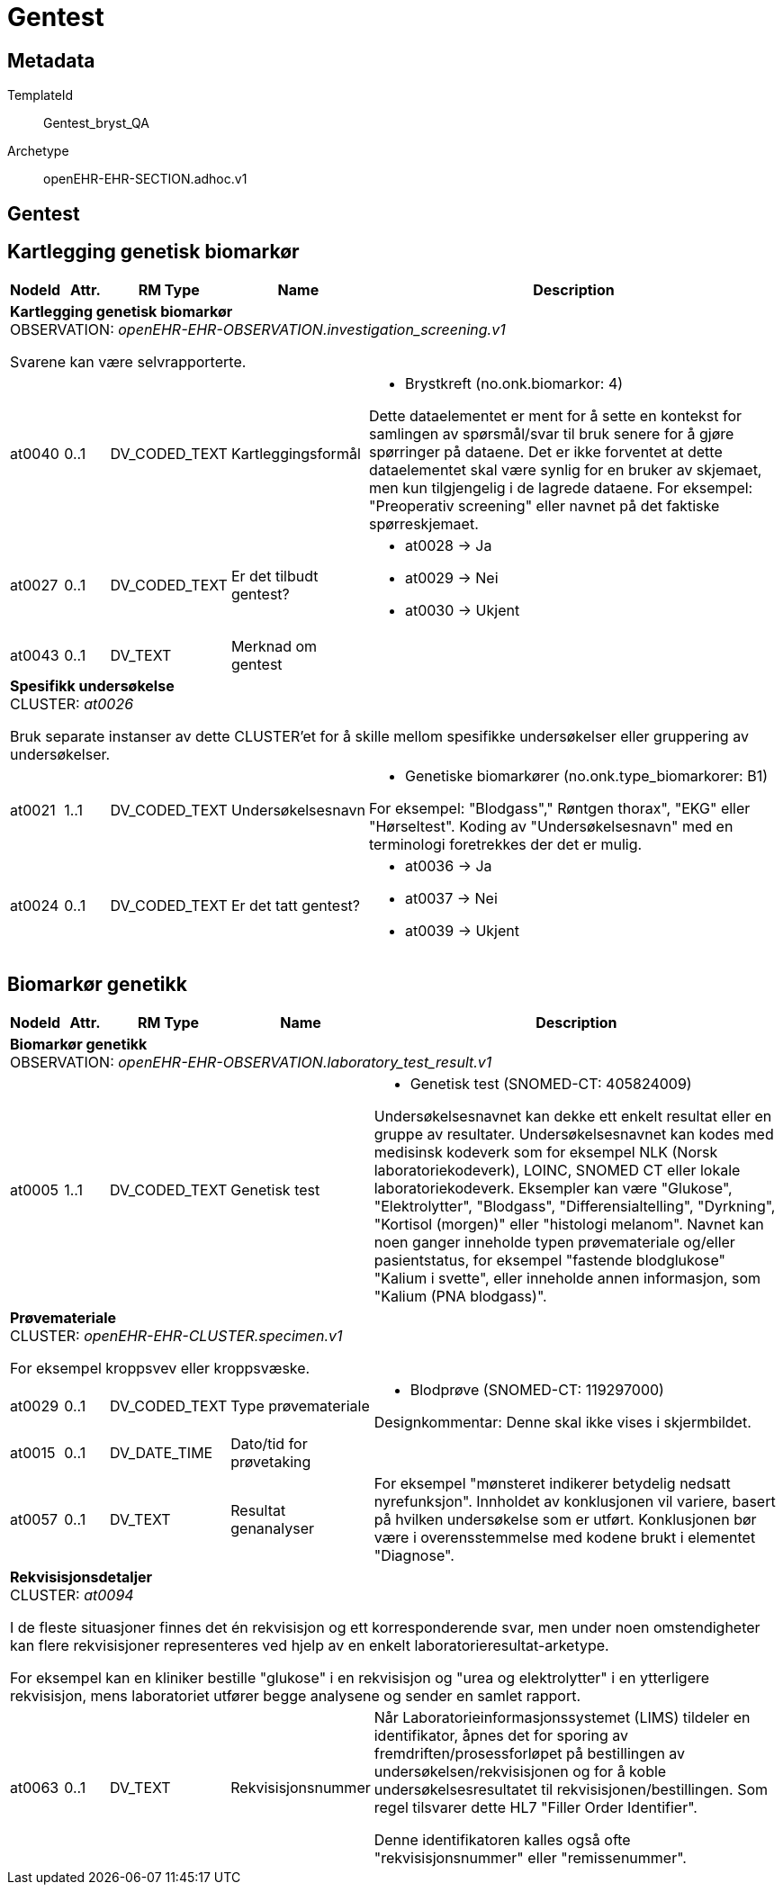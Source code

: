 = Gentest


== Metadata


TemplateId:: Gentest_bryst_QA


Archetype:: openEHR-EHR-SECTION.adhoc.v1




:toc:




== Gentest
== Kartlegging genetisk biomarkør
[options="header", cols="3,3,5,5,30"]
|====
|NodeId|Attr.|RM Type| Name |Description
5+a|*Kartlegging genetisk biomarkør* + 
OBSERVATION: _openEHR-EHR-OBSERVATION.investigation_screening.v1_


Svarene kan være selvrapporterte.
|at0040| 0..1| DV_CODED_TEXT | Kartleggingsformål
a|
* Brystkreft (no.onk.biomarkor: 4)


Dette dataelementet er ment for å sette en kontekst for samlingen av spørsmål/svar til bruk senere for å gjøre spørringer på dataene. Det er ikke forventet at dette dataelementet skal være synlig for en bruker av skjemaet, men kun tilgjengelig i de lagrede dataene. For eksempel: "Preoperativ screening" eller navnet på det faktiske spørreskjemaet.
|at0027| 0..1| DV_CODED_TEXT | Er det tilbudt gentest?
a|
* at0028 -> Ja 
* at0029 -> Nei 
* at0030 -> Ukjent 
|at0043| 0..1| DV_TEXT | Merknad om gentest
a|
5+a|*Spesifikk undersøkelse* + 
CLUSTER: _at0026_


Bruk separate instanser av dette CLUSTER'et for å skille mellom spesifikke undersøkelser eller gruppering av undersøkelser.
|at0021| 1..1| DV_CODED_TEXT | Undersøkelsesnavn
a|
* Genetiske biomarkører (no.onk.type_biomarkorer: B1)


For eksempel: "Blodgass"," Røntgen thorax", "EKG" eller "Hørseltest". Koding av "Undersøkelsesnavn" med en terminologi foretrekkes der det er mulig.
|at0024| 0..1| DV_CODED_TEXT | Er det tatt gentest?
a|
* at0036 -> Ja 
* at0037 -> Nei 
* at0039 -> Ukjent 
|====
== Biomarkør genetikk
[options="header", cols="3,3,5,5,30"]
|====
|NodeId|Attr.|RM Type| Name |Description
5+a|*Biomarkør genetikk* + 
OBSERVATION: _openEHR-EHR-OBSERVATION.laboratory_test_result.v1_
|at0005| 1..1| DV_CODED_TEXT | Genetisk test
a|
* Genetisk test (SNOMED-CT: 405824009)


Undersøkelsesnavnet kan dekke ett enkelt resultat eller en gruppe av resultater. Undersøkelsesnavnet kan kodes med medisinsk kodeverk som for eksempel NLK (Norsk laboratoriekodeverk), LOINC, SNOMED CT eller lokale laboratoriekodeverk. Eksempler kan være "Glukose", "Elektrolytter", "Blodgass", "Differensialtelling", "Dyrkning", "Kortisol (morgen)" eller "histologi melanom". Navnet kan noen ganger inneholde typen prøvemateriale og/eller pasientstatus, for eksempel "fastende blodglukose" "Kalium i svette", eller inneholde annen informasjon, som "Kalium (PNA blodgass)".
5+a|*Prøvemateriale* + 
CLUSTER: _openEHR-EHR-CLUSTER.specimen.v1_


For eksempel kroppsvev eller kroppsvæske.
|at0029| 0..1| DV_CODED_TEXT | Type prøvemateriale
a|
* Blodprøve (SNOMED-CT: 119297000)


Designkommentar: Denne skal ikke vises i skjermbildet.
|at0015| 0..1| DV_DATE_TIME | Dato/tid for prøvetaking
|
|at0057| 0..1| DV_TEXT | Resultat genanalyser
a|


For eksempel "mønsteret indikerer betydelig nedsatt nyrefunksjon". Innholdet av konklusjonen vil variere, basert på hvilken undersøkelse som er utført. Konklusjonen bør være i overensstemmelse med kodene brukt i elementet "Diagnose".
5+a|*Rekvisisjonsdetaljer* + 
CLUSTER: _at0094_


I de fleste situasjoner finnes det én rekvisisjon og ett korresponderende svar, men under noen omstendigheter kan flere rekvisisjoner representeres ved hjelp av en enkelt laboratorieresultat-arketype.

For eksempel kan en kliniker bestille "glukose" i en rekvisisjon og "urea og elektrolytter" i en ytterligere rekvisisjon, mens laboratoriet utfører begge analysene og sender en samlet rapport.
|at0063| 0..1| DV_TEXT | Rekvisisjonsnummer
a|


Når Laboratorieinformasjonssystemet (LIMS) tildeler en identifikator, åpnes det for sporing av fremdriften/prosessforløpet på bestillingen av undersøkelsen/rekvisisjonen og for å koble undersøkelsesresultatet til rekvisisjonen/bestillingen. Som regel tilsvarer dette HL7 "Filler Order Identifier".

Denne identifikatoren kalles også ofte "rekvisisjonsnummer" eller "remissenummer".
|====